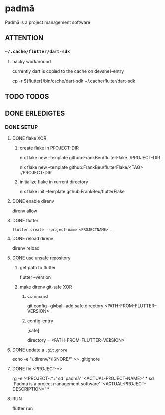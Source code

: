 * padmā
Padmā is a project management software
** ATTENTION
*** =~/.cache/flutter/dart-sdk=
**** hacky workaround
currently dart is copied to the cache on devshell-entry
#+BEGIN_EXAMPLE shell
cp -r ${flutter}/bin/cache/dart-sdk ~/.cache/flutter/dart-sdk
#+END_EXAMPLE
** TODO TODOS
** DONE ERLEDIGTES
*** DONE SETUP
**** DONE flake XOR
***** create flake in PROJECT-DIR
#+BEGIN_EXAMPLE shell
nix flake new --template github:FrankBeu/flutterFlake ./PROJECT-DIR
#+END_EXAMPLE
#+BEGIN_EXAMPLE shell
nix flake new --template github:FrankBeu/flutterFlake/<TAG> ./PROJECT-DIR
#+END_EXAMPLE
***** initialize flake in current directory
#+BEGIN_EXAMPLE shell
nix flake init --template github:FrankBeu/flutterFlake
#+END_EXAMPLE
**** DONE enable direnv
#+BEGIN_EXAMPLE shell
direnv allow
#+END_EXAMPLE
**** DONE flutter
#+BEGIN_SRC shell :results drawer
flutter create --project-name <PROJECTNAME> .
#+END_SRC
**** DONE reload direnv
#+BEGIN_EXAMPLE shell
direnv reload
#+END_EXAMPLE
**** DONE use unsafe repository
***** get path to flutter
#+BEGIN_EXAMPLE shell
flutter --version
#+END_EXAMPLE
***** make direnv git-safe XOR
****** command
#+BEGIN_EXAMPLE shell
git config --global --add safe.directory <PATH-FROM-FLUTTER--VERSION>
#+END_EXAMPLE
****** config-entry
#+BEGIN_EXAMPLE conf
[safe]
	# directory = /nix/store/amicdraczf6798z2vcg0j9q7mid0365m-flutter-3.0.4-unwrapped
	directory = <PATH-FROM-FLUTTER--VERSION>
#+END_EXAMPLE
**** DONE update  a =.gitignore=
#+BEGIN_EXAMPLE sh
echo -e "\n/.direnv/\n**/IGNORE/" >> .gitignore
#+END_EXAMPLE sh
**** DONE fix <PROJECT-*>
#+BEGIN_EXAMPLE sh
rg -e '<PROJECT-.*>'
sd 'padmā'        '<ACTUAL-PROJECT-NAME>'        *
sd 'Padmā is a project management software' '<ACTUAL-PROJECT-DESCRIPTION>' *
#+END_EXAMPLE sh
**** RUN
#+BEGIN_EXAMPLE shell
flutter run
#+END_EXAMPLE

